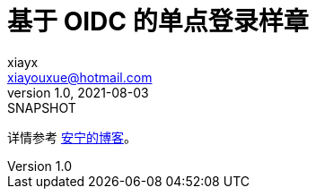 = 基于 OIDC 的单点登录样章
xiayx <xiayouxue@hotmail.com>
v1.0, 2021-08-03: SNAPSHOT
:doctype: docbook
:toc: left
:numbered:
:imagesdir: docs/assets/images
:sourcedir: src/main/java
:resourcesdir: src/main/resources
:testsourcedir: src/test/java
:source-highlighter: highlightjs

详情参考 https://peacetrue.cn/summarize/sample-sso-oidc/index.html[安宁的博客^]。
